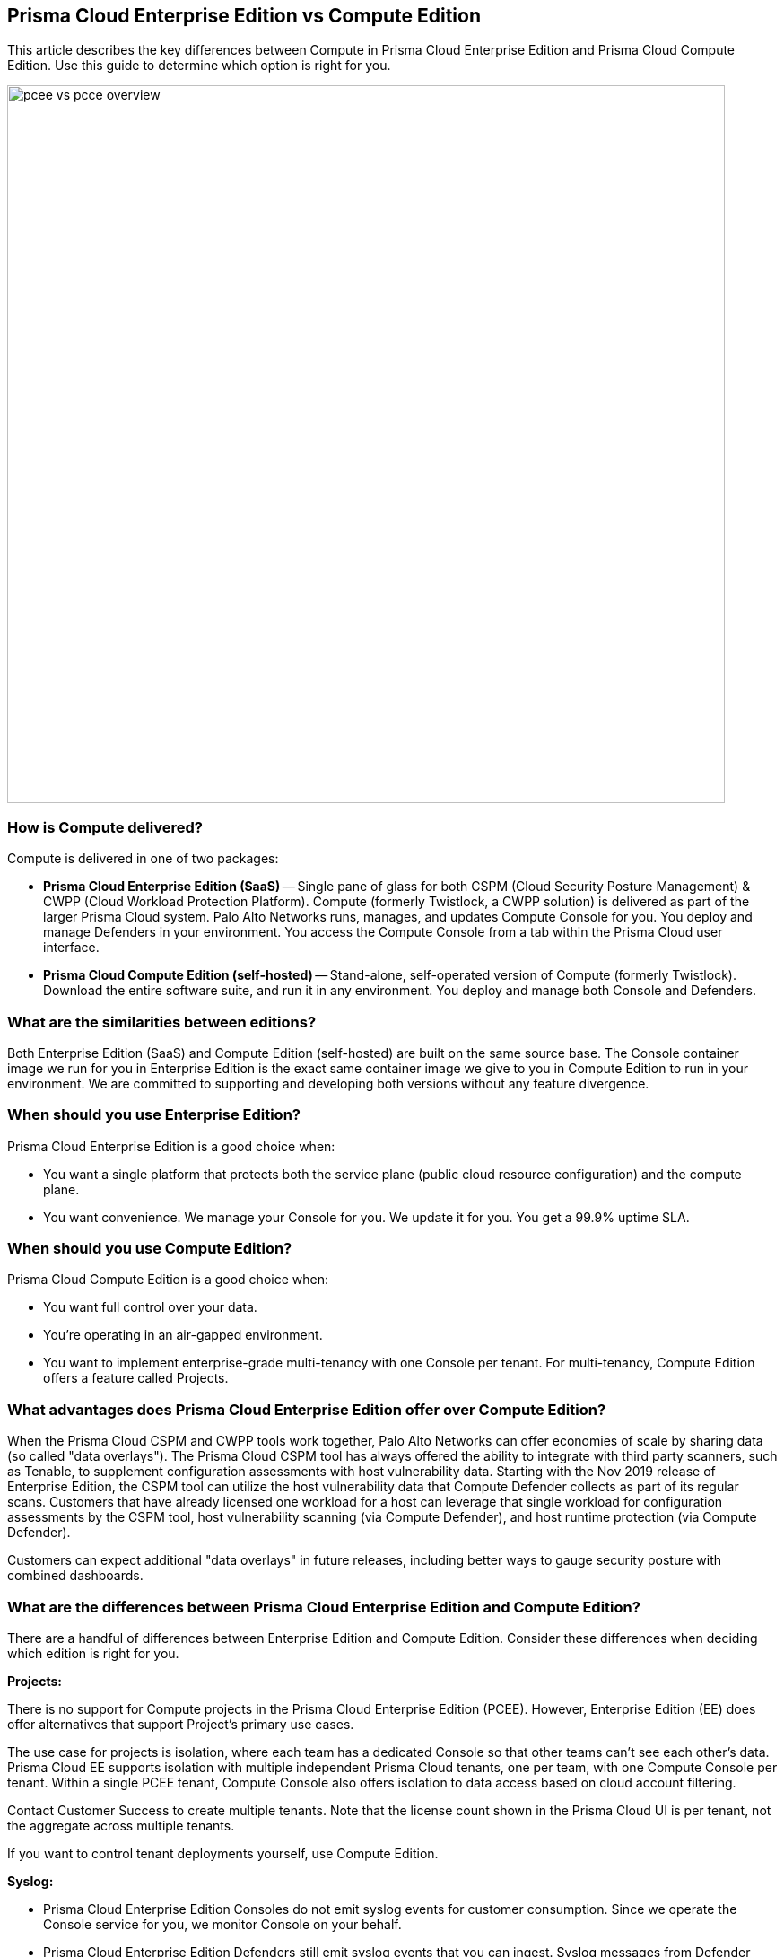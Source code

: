 == Prisma Cloud Enterprise Edition vs Compute Edition

This article describes the key differences between Compute in Prisma Cloud Enterprise Edition and Prisma Cloud Compute Edition.
Use this guide to determine which option is right for you.

image::pcee_vs_pcce_overview.png[width=800]


=== How is Compute delivered?

Compute is delivered in one of two packages:

* *Prisma Cloud Enterprise Edition (SaaS)* --
Single pane of glass for both CSPM (Cloud Security Posture Management) & CWPP (Cloud Workload Protection Platform).
Compute (formerly Twistlock, a CWPP solution) is delivered as part of the larger Prisma Cloud system.
Palo Alto Networks runs, manages, and updates Compute Console for you.
You deploy and manage Defenders in your environment.
You access the Compute Console from a tab within the Prisma Cloud user interface.

* *Prisma Cloud Compute Edition (self-hosted)* --
Stand-alone, self-operated version of Compute (formerly Twistlock).
Download the entire software suite, and run it in any environment.
You deploy and manage both Console and Defenders.


=== What are the similarities between editions?

Both Enterprise Edition (SaaS) and Compute Edition (self-hosted) are built on the same source base.
The Console container image we run for you in Enterprise Edition is the exact same container image we give to you in Compute Edition to run in your environment.
We are committed to supporting and developing both versions without any feature divergence.


=== When should you use Enterprise Edition?

Prisma Cloud Enterprise Edition is a good choice when:

* You want a single platform that protects both the service plane (public cloud resource configuration) and the compute plane.
* You want convenience.
We manage your Console for you.
We update it for you.
You get a 99.9% uptime SLA.


=== When should you use Compute Edition?

Prisma Cloud Compute Edition is a good choice when:

* You want full control over your data.
* You’re operating in an air-gapped environment.
* You want to implement enterprise-grade multi-tenancy with one Console per tenant.
For multi-tenancy, Compute Edition offers a feature called Projects.


=== What advantages does Prisma Cloud Enterprise Edition offer over Compute Edition?

When the Prisma Cloud CSPM and CWPP tools work together, Palo Alto Networks can offer economies of scale by sharing data (so called "data overlays").
The Prisma Cloud CSPM tool has always offered the ability to integrate with third party scanners, such as Tenable, to supplement configuration assessments with host vulnerability data.
Starting with the Nov 2019 release of Enterprise Edition, the CSPM tool can utilize the host vulnerability data that Compute Defender collects as part of its regular scans.
Customers that have already licensed one workload for a host can leverage that single workload for configuration assessments by the CSPM tool, host vulnerability scanning (via Compute Defender), and host runtime protection (via Compute Defender).

Customers can expect additional "data overlays" in future releases, including better ways to gauge security posture with combined dashboards.


=== What are the differences between Prisma Cloud Enterprise Edition and Compute Edition?

There are a handful of differences between Enterprise Edition and Compute Edition.
Consider these differences when deciding which edition is right for you.

*Projects:*

There is no support for Compute projects in the Prisma Cloud Enterprise Edition (PCEE).
However, Enterprise Edition (EE) does offer alternatives that support Project's primary use cases.

The use case for projects is isolation, where each team has a dedicated Console so that other teams can’t see each other’s data.
Prisma Cloud EE supports isolation with multiple independent Prisma Cloud tenants, one per team, with one Compute Console per tenant.
Within a single PCEE tenant, Compute Console also offers isolation to data access based on cloud account filtering.

Contact Customer Success to create multiple tenants.
Note that the license count shown in the Prisma Cloud UI is per tenant, not the aggregate across multiple tenants.

If you want to control tenant deployments yourself, use Compute Edition.

*Syslog:*

* Prisma Cloud Enterprise Edition Consoles do not emit syslog events for customer consumption.
Since we operate the Console service for you, we monitor Console on your behalf.
* Prisma Cloud Enterprise Edition Defenders still emit syslog events that you can ingest.
Syslog messages from Defender cover runtime and firewall events. 
For more details, see the article on xref:../audit/logging.adoc[logging].


*User management:*

* In Prisma Cloud Enterprise Edition, user and group management, as well as auth, is handled by the outer Prisma Cloud app in Enterprise Edition.
* As such, Compute Console in SaaS mode disables AD, OpenLDAP, and SAML integration in the Compute tab.


*RBAC:*

* In Prisma Cloud Enterprise Edition, you can assign roles to users to control their level of access to Prisma Cloud.
These roles are mapped to Compute roles internally.  
* With this integration, users can scope what Prisma Cloud users can see in the Compute tab by cloud account.
* For the CI/CD use case (i.e. using the Jenkins plugin or twistcli to scan images in the CI/CD pipeline), there's a new permission group called "Build and Deploy Security".
ifdef::prisma_cloud[]
For more information about user role mapping in Prisma Cloud Enterprise Edition, see xref:../authentication/prisma_cloud_user_roles.adoc[Prisma Cloud User Roles]
endif::prisma_cloud[]

*Assigned Collections:*

* Enforcing views of resource subsets for read-only users, as defined by filters (collections), is controlled by the cloud accounts assigned to users in Prisma Cloud. 
Manual collection assignment is not supported in PCEE. 


=== How do Defender upgrades work?

Upgrades work a little differently in each edition.

* *Prisma Cloud Enterprise Edition (SaaS)* --
Consoles are automatically upgraded by PANW with notification posted in our status page atleast 2 weeks in advance of upgrade. For more details, please refer to this article: https://docs.twistlock.com/docs/enterprise_edition/upgrade/upgrade_process_saas.html
Auto-upgrade function for Defenders is always turned ON ensuring that Defenders stay compatible with Console in each release.

* *Prisma Cloud Compute Edition (self-hosted)* --
You fully control the upgrade process.
When an upgrade is available, customers are notified via the bell icon in Console.
Clicking on it directs you to the latest software download.
Deploy the new version of Console first, then manually upgrade all of your deployed Defenders.

=== Can you migrate from Compute Edition to Enterprise Edition (SaaS)?

Yes.
You would need to work with you Customer Success team to perform a backup restore from your On-prem Console to SaaS Console.
Then redeploy your Defenders and CI plugins to point to the SaaS Console, and start using the new SaaS Console. 

=== Summary

The following table summarizes the key differences between Enterprise Edition (SaaS) and Compute Edition (self-hosted).
For gaps, we provide a date we intend to deliver a solution.

[cols="2,1", options="header"]
|===

|Capability
|Compute SaaS support

|Projects
|If you need Projects, use Compute Edition.
Projects will not be ported to Prisma Cloud Enterprise Edition.

|Syslog
|Supported for Defenders only. 

|User management
|Available centrally in the platform for Prisma Cloud Enterprise Edition.

|Assigned collections
|Coming in 1H21 for Read-Only users

|Defender auto upgrade
|Always ON.

|Compute Edition to Enterprise Edition migration
|Available - Must go through Customer Success team.
|===
